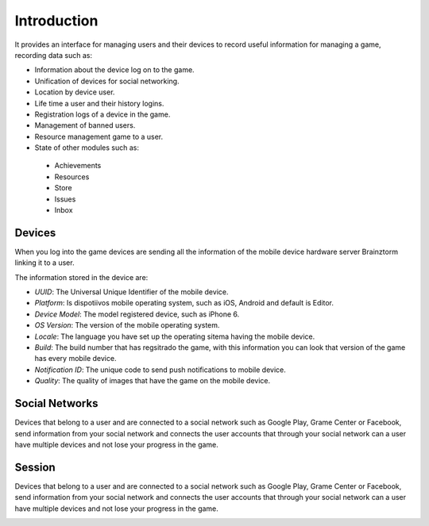 Introduction
============

It provides an interface for managing users and their devices to record useful
information for managing a game, recording data such as:

- Information about the device log on to the game.
- Unification of devices for social networking.
- Location by device user.
- Life time a user and their history logins.
- Registration logs of a device in the game.
- Management of banned users.
- Resource management game to a user.
- State of other modules such as:
 - Achievements
 - Resources
 - Store
 - Issues
 - Inbox

Devices
-------
When you log into the game devices are sending all the information of the mobile
device hardware server Brainztorm linking it to a user.

.. image:: images/devices.png

The information stored in the device are:

- *UUID*: The Universal Unique Identifier of the mobile device.
- *Platform*: Is dispotiivos mobile operating system, such as iOS, Android and default is Editor.
- *Device Model*: The model registered device, such as iPhone 6.
- *OS Version*: The version of the mobile operating system.
- *Locale*: The language you have set up the operating sitema having the mobile device.
- *Build*: The build number that has regsitrado the game, with this information you can look that version of the game has every mobile device.
- *Notification ID*: The unique code to send push notifications to mobile device.
- *Quality*: The quality of images that have the game on the mobile device.

.. image:: images/devices2.png

Social Networks
---------------
Devices that belong to a user and are connected to a social network such as
Google Play, Grame Center or Facebook, send information from your social network
and connects the user accounts that through your social network can a user have
multiple devices and not lose your progress in the game.

.. image:: images/social.png

Session
---------------
Devices that belong to a user and are connected to a social network such as
Google Play, Grame Center or Facebook, send information from your social network
and connects the user accounts that through your social network can a user have
multiple devices and not lose your progress in the game.

.. image:: images/session.png

